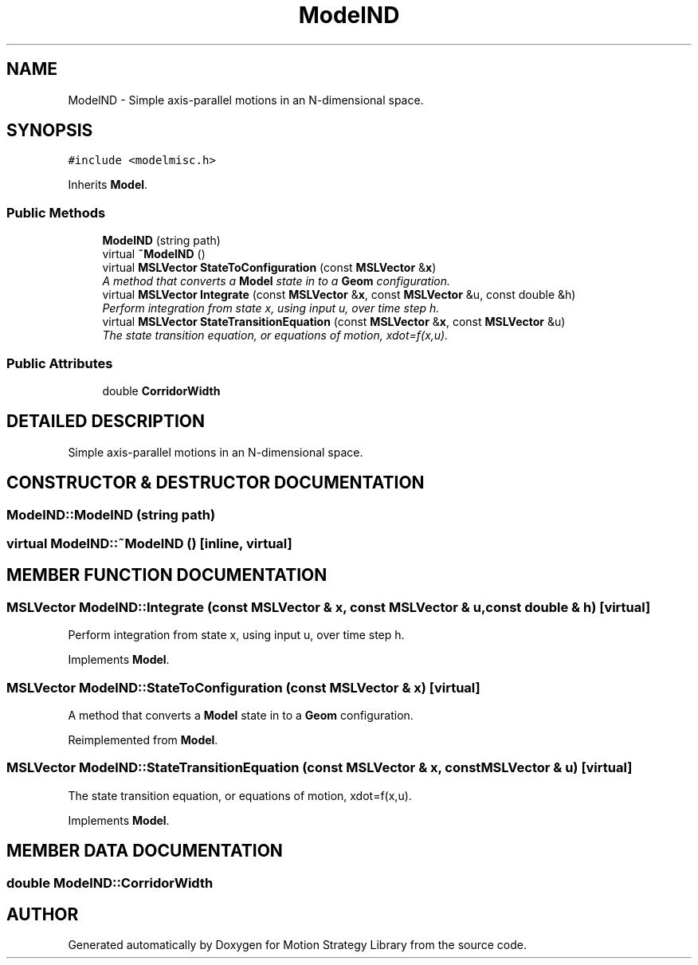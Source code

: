 .TH "ModelND" 3 "24 Jul 2003" "Motion Strategy Library" \" -*- nroff -*-
.ad l
.nh
.SH NAME
ModelND \- Simple axis-parallel motions in an N-dimensional space. 
.SH SYNOPSIS
.br
.PP
\fC#include <modelmisc.h>\fP
.PP
Inherits \fBModel\fP.
.PP
.SS "Public Methods"

.in +1c
.ti -1c
.RI "\fBModelND\fP (string path)"
.br
.ti -1c
.RI "virtual \fB~ModelND\fP ()"
.br
.ti -1c
.RI "virtual \fBMSLVector\fP \fBStateToConfiguration\fP (const \fBMSLVector\fP &\fBx\fP)"
.br
.RI "\fIA method that converts a \fBModel\fP state in to a \fBGeom\fP configuration.\fP"
.ti -1c
.RI "virtual \fBMSLVector\fP \fBIntegrate\fP (const \fBMSLVector\fP &\fBx\fP, const \fBMSLVector\fP &u, const double &h)"
.br
.RI "\fIPerform integration from state x, using input u, over time step h.\fP"
.ti -1c
.RI "virtual \fBMSLVector\fP \fBStateTransitionEquation\fP (const \fBMSLVector\fP &\fBx\fP, const \fBMSLVector\fP &u)"
.br
.RI "\fIThe state transition equation, or equations of motion, xdot=f(x,u).\fP"
.in -1c
.SS "Public Attributes"

.in +1c
.ti -1c
.RI "double \fBCorridorWidth\fP"
.br
.in -1c
.SH "DETAILED DESCRIPTION"
.PP 
Simple axis-parallel motions in an N-dimensional space.
.PP
.SH "CONSTRUCTOR & DESTRUCTOR DOCUMENTATION"
.PP 
.SS "ModelND::ModelND (string path)"
.PP
.SS "virtual ModelND::~ModelND ()\fC [inline, virtual]\fP"
.PP
.SH "MEMBER FUNCTION DOCUMENTATION"
.PP 
.SS "\fBMSLVector\fP ModelND::Integrate (const \fBMSLVector\fP & x, const \fBMSLVector\fP & u, const double & h)\fC [virtual]\fP"
.PP
Perform integration from state x, using input u, over time step h.
.PP
Implements \fBModel\fP.
.SS "\fBMSLVector\fP ModelND::StateToConfiguration (const \fBMSLVector\fP & x)\fC [virtual]\fP"
.PP
A method that converts a \fBModel\fP state in to a \fBGeom\fP configuration.
.PP
Reimplemented from \fBModel\fP.
.SS "\fBMSLVector\fP ModelND::StateTransitionEquation (const \fBMSLVector\fP & x, const \fBMSLVector\fP & u)\fC [virtual]\fP"
.PP
The state transition equation, or equations of motion, xdot=f(x,u).
.PP
Implements \fBModel\fP.
.SH "MEMBER DATA DOCUMENTATION"
.PP 
.SS "double ModelND::CorridorWidth"
.PP


.SH "AUTHOR"
.PP 
Generated automatically by Doxygen for Motion Strategy Library from the source code.
